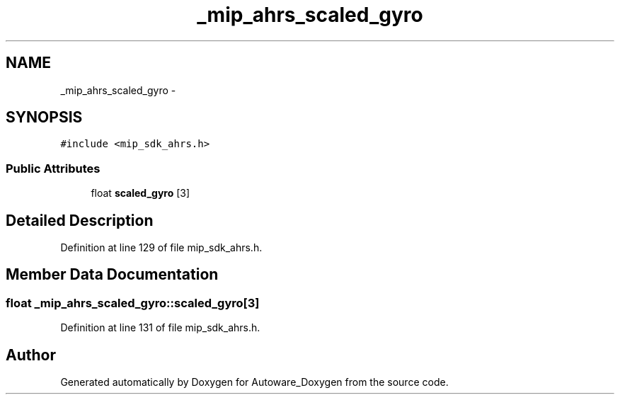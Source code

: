 .TH "_mip_ahrs_scaled_gyro" 3 "Fri May 22 2020" "Autoware_Doxygen" \" -*- nroff -*-
.ad l
.nh
.SH NAME
_mip_ahrs_scaled_gyro \- 
.SH SYNOPSIS
.br
.PP
.PP
\fC#include <mip_sdk_ahrs\&.h>\fP
.SS "Public Attributes"

.in +1c
.ti -1c
.RI "float \fBscaled_gyro\fP [3]"
.br
.in -1c
.SH "Detailed Description"
.PP 
Definition at line 129 of file mip_sdk_ahrs\&.h\&.
.SH "Member Data Documentation"
.PP 
.SS "float _mip_ahrs_scaled_gyro::scaled_gyro[3]"

.PP
Definition at line 131 of file mip_sdk_ahrs\&.h\&.

.SH "Author"
.PP 
Generated automatically by Doxygen for Autoware_Doxygen from the source code\&.
